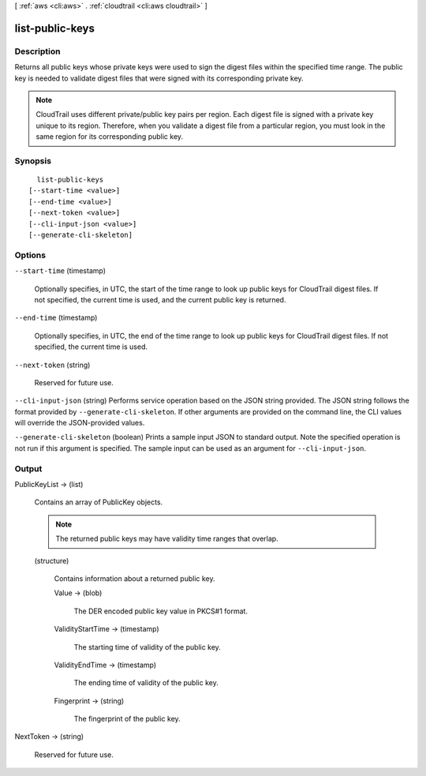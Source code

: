 [ :ref:`aws <cli:aws>` . :ref:`cloudtrail <cli:aws cloudtrail>` ]

.. _cli:aws cloudtrail list-public-keys:


****************
list-public-keys
****************



===========
Description
===========



Returns all public keys whose private keys were used to sign the digest files within the specified time range. The public key is needed to validate digest files that were signed with its corresponding private key.

 

.. note::

  CloudTrail uses different private/public key pairs per region. Each digest file is signed with a private key unique to its region. Therefore, when you validate a digest file from a particular region, you must look in the same region for its corresponding public key.



========
Synopsis
========

::

    list-public-keys
  [--start-time <value>]
  [--end-time <value>]
  [--next-token <value>]
  [--cli-input-json <value>]
  [--generate-cli-skeleton]




=======
Options
=======

``--start-time`` (timestamp)


  Optionally specifies, in UTC, the start of the time range to look up public keys for CloudTrail digest files. If not specified, the current time is used, and the current public key is returned. 

  

``--end-time`` (timestamp)


  Optionally specifies, in UTC, the end of the time range to look up public keys for CloudTrail digest files. If not specified, the current time is used. 

  

``--next-token`` (string)


  Reserved for future use.

  

``--cli-input-json`` (string)
Performs service operation based on the JSON string provided. The JSON string follows the format provided by ``--generate-cli-skeleton``. If other arguments are provided on the command line, the CLI values will override the JSON-provided values.

``--generate-cli-skeleton`` (boolean)
Prints a sample input JSON to standard output. Note the specified operation is not run if this argument is specified. The sample input can be used as an argument for ``--cli-input-json``.



======
Output
======

PublicKeyList -> (list)

  

  Contains an array of PublicKey objects.

   

  .. note::

    The returned public keys may have validity time ranges that overlap.

  

  (structure)

    

    Contains information about a returned public key.

    

    Value -> (blob)

      

      The DER encoded public key value in PKCS#1 format.

      

      

    ValidityStartTime -> (timestamp)

      

      The starting time of validity of the public key.

      

      

    ValidityEndTime -> (timestamp)

      

      The ending time of validity of the public key.

      

      

    Fingerprint -> (string)

      

      The fingerprint of the public key.

      

      

    

  

NextToken -> (string)

  

  Reserved for future use.

  

  

